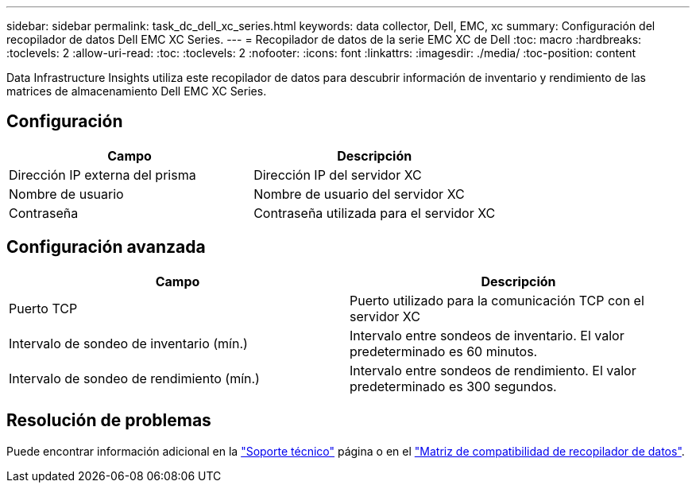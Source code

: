 ---
sidebar: sidebar 
permalink: task_dc_dell_xc_series.html 
keywords: data collector, Dell, EMC, xc 
summary: Configuración del recopilador de datos Dell EMC XC Series. 
---
= Recopilador de datos de la serie EMC XC de Dell
:toc: macro
:hardbreaks:
:toclevels: 2
:allow-uri-read: 
:toc: 
:toclevels: 2
:nofooter: 
:icons: font
:linkattrs: 
:imagesdir: ./media/
:toc-position: content


[role="lead"]
Data Infrastructure Insights utiliza este recopilador de datos para descubrir información de inventario y rendimiento de las matrices de almacenamiento Dell EMC XC Series.



== Configuración

[cols="2*"]
|===
| Campo | Descripción 


| Dirección IP externa del prisma | Dirección IP del servidor XC 


| Nombre de usuario | Nombre de usuario del servidor XC 


| Contraseña | Contraseña utilizada para el servidor XC 
|===


== Configuración avanzada

[cols="2*"]
|===
| Campo | Descripción 


| Puerto TCP | Puerto utilizado para la comunicación TCP con el servidor XC 


| Intervalo de sondeo de inventario (mín.) | Intervalo entre sondeos de inventario. El valor predeterminado es 60 minutos. 


| Intervalo de sondeo de rendimiento (mín.) | Intervalo entre sondeos de rendimiento. El valor predeterminado es 300 segundos. 
|===


== Resolución de problemas

Puede encontrar información adicional en la link:concept_requesting_support.html["Soporte técnico"] página o en el link:reference_data_collector_support_matrix.html["Matriz de compatibilidad de recopilador de datos"].
